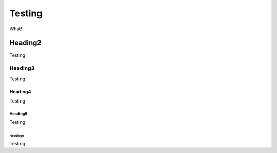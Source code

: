 =======
Testing
=======

What!

Heading2
********

Testing

Heading3
========

Testing

Heading4
--------

Testing

Heading5
^^^^^^^^

Testing

Heading6
""""""""

Testing
